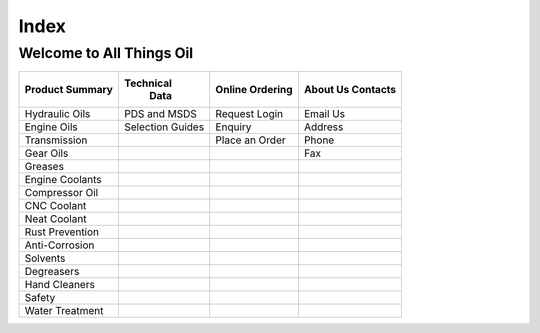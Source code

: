 ======
Index
======

Welcome to All Things Oil
-------------------------

===============  ================   ===============  ============
Product Summary  Technical           Online           About Us
                   Data              Ordering         Contacts
===============  ================   ===============  ============
Hydraulic Oils   PDS and MSDS       Request Login     Email Us
Engine Oils      Selection Guides    Enquiry	      Address
Transmission      		    Place an Order    Phone
Gear Oils			  			Fax
Greases
Engine Coolants
Compressor Oil

CNC Coolant
Neat Coolant

Rust Prevention
Anti-Corrosion
Solvents
Degreasers

Hand Cleaners
Safety
Water Treatment
===============  ================   ===============  ============

